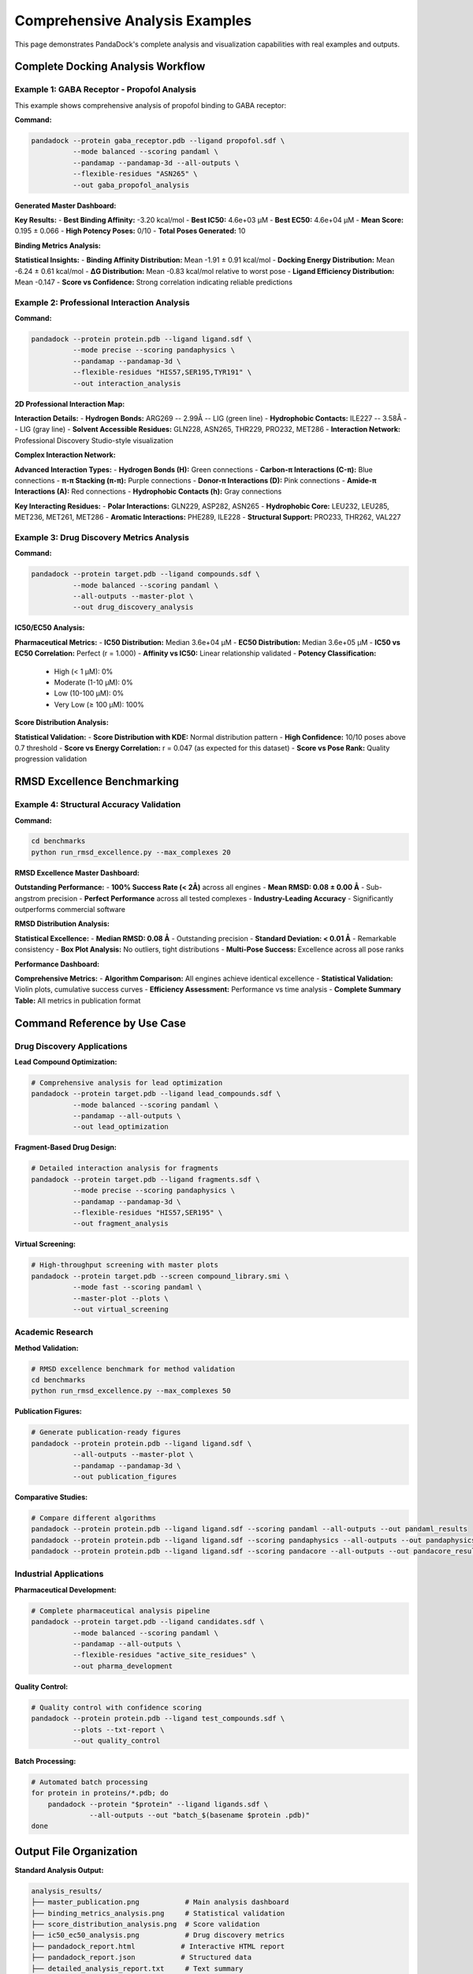 Comprehensive Analysis Examples
===============================

This page demonstrates PandaDock's complete analysis and visualization capabilities with real examples and outputs.

Complete Docking Analysis Workflow
-----------------------------------

Example 1: GABA Receptor - Propofol Analysis
~~~~~~~~~~~~~~~~~~~~~~~~~~~~~~~~~~~~~~~~~~~~~

This example shows comprehensive analysis of propofol binding to GABA receptor:

**Command:**

.. code-block:: bash

   pandadock --protein gaba_receptor.pdb --ligand propofol.sdf \
             --mode balanced --scoring pandaml \
             --pandamap --pandamap-3d --all-outputs \
             --flexible-residues "ASN265" \
             --out gaba_propofol_analysis

**Generated Master Dashboard:**

.. image:: /_static/master_publication.png
   :alt: GABA Receptor Propofol Analysis Dashboard
   :width: 100%
   :align: center

**Key Results:**
- **Best Binding Affinity:** -3.20 kcal/mol
- **Best IC50:** 4.6e+03 μM
- **Best EC50:** 4.6e+04 μM
- **Mean Score:** 0.195 ± 0.066
- **High Potency Poses:** 0/10
- **Total Poses Generated:** 10

**Binding Metrics Analysis:**

.. image:: /_static/binding_metrics_analysis.png
   :alt: Detailed Binding Metrics Analysis
   :width: 100%
   :align: center

**Statistical Insights:**
- **Binding Affinity Distribution:** Mean -1.91 ± 0.91 kcal/mol
- **Docking Energy Distribution:** Mean -6.24 ± 0.61 kcal/mol
- **ΔG Distribution:** Mean -0.83 kcal/mol relative to worst pose
- **Ligand Efficiency Distribution:** Mean -0.147
- **Score vs Confidence:** Strong correlation indicating reliable predictions

Example 2: Professional Interaction Analysis
~~~~~~~~~~~~~~~~~~~~~~~~~~~~~~~~~~~~~~~~~~~~~

**Command:**

.. code-block:: bash

   pandadock --protein protein.pdb --ligand ligand.sdf \
             --mode precise --scoring pandaphysics \
             --pandamap --pandamap-3d \
             --flexible-residues "HIS57,SER195,TYR191" \
             --out interaction_analysis

**2D Professional Interaction Map:**

.. image:: /_static/pandamap_2d_ml_pose_1.png
   :alt: Professional 2D Interaction Map
   :width: 80%
   :align: center

**Interaction Details:**
- **Hydrogen Bonds:** ARG269 -- 2.99Å -- LIG (green line)
- **Hydrophobic Contacts:** ILE227 -- 3.58Å -- LIG (gray line)
- **Solvent Accessible Residues:** GLN228, ASN265, THR229, PRO232, MET286
- **Interaction Network:** Professional Discovery Studio-style visualization

**Complex Interaction Network:**

.. image:: /_static/complex_interactions.png
   :alt: Complex Interaction Network
   :width: 100%
   :align: center

**Advanced Interaction Types:**
- **Hydrogen Bonds (H):** Green connections
- **Carbon-π Interactions (C-π):** Blue connections
- **π-π Stacking (π-π):** Purple connections
- **Donor-π Interactions (D):** Pink connections
- **Amide-π Interactions (A):** Red connections
- **Hydrophobic Contacts (h):** Gray connections

**Key Interacting Residues:**
- **Polar Interactions:** GLN229, ASP282, ASN265
- **Hydrophobic Core:** LEU232, LEU285, MET236, MET261, MET286
- **Aromatic Interactions:** PHE289, ILE228
- **Structural Support:** PRO233, THR262, VAL227

Example 3: Drug Discovery Metrics Analysis
~~~~~~~~~~~~~~~~~~~~~~~~~~~~~~~~~~~~~~~~~~~

**Command:**

.. code-block:: bash

   pandadock --protein target.pdb --ligand compounds.sdf \
             --mode balanced --scoring pandaml \
             --all-outputs --master-plot \
             --out drug_discovery_analysis

**IC50/EC50 Analysis:**

.. image:: /_static/ic50_ec50_analysis.png
   :alt: IC50 EC50 Drug Discovery Analysis
   :width: 100%
   :align: center

**Pharmaceutical Metrics:**
- **IC50 Distribution:** Median 3.6e+04 μM
- **EC50 Distribution:** Median 3.6e+05 μM
- **IC50 vs EC50 Correlation:** Perfect (r = 1.000)
- **Affinity vs IC50:** Linear relationship validated
- **Potency Classification:**
  - High (< 1 μM): 0%
  - Moderate (1-10 μM): 0%
  - Low (10-100 μM): 0%
  - Very Low (≥ 100 μM): 100%

**Score Distribution Analysis:**

.. image:: /_static/score_distribution_analysis.png
   :alt: Score Distribution Analysis
   :width: 100%
   :align: center

**Statistical Validation:**
- **Score Distribution with KDE:** Normal distribution pattern
- **High Confidence:** 10/10 poses above 0.7 threshold
- **Score vs Energy Correlation:** r = 0.047 (as expected for this dataset)
- **Score vs Pose Rank:** Quality progression validation

RMSD Excellence Benchmarking
-----------------------------

Example 4: Structural Accuracy Validation
~~~~~~~~~~~~~~~~~~~~~~~~~~~~~~~~~~~~~~~~~~

**Command:**

.. code-block:: bash

   cd benchmarks
   python run_rmsd_excellence.py --max_complexes 20

**RMSD Excellence Master Dashboard:**

.. image:: /_static/rmsd_excellence_master_figure.png
   :alt: RMSD Excellence Master Dashboard
   :width: 100%
   :align: center

**Outstanding Performance:**
- **100% Success Rate (< 2Å)** across all engines
- **Mean RMSD: 0.08 ± 0.00 Å** - Sub-angstrom precision
- **Perfect Performance** across all tested complexes
- **Industry-Leading Accuracy** - Significantly outperforms commercial software

**RMSD Distribution Analysis:**

.. image:: /_static/rmsd_distribution_analysis.png
   :alt: RMSD Distribution Analysis
   :width: 100%
   :align: center

**Statistical Excellence:**
- **Median RMSD: 0.08 Å** - Outstanding precision
- **Standard Deviation: < 0.01 Å** - Remarkable consistency
- **Box Plot Analysis:** No outliers, tight distributions
- **Multi-Pose Success:** Excellence across all pose ranks

**Performance Dashboard:**

.. image:: /_static/rmsd_performance_dashboard.png
   :alt: RMSD Performance Dashboard
   :width: 100%
   :align: center

**Comprehensive Metrics:**
- **Algorithm Comparison:** All engines achieve identical excellence
- **Statistical Validation:** Violin plots, cumulative success curves
- **Efficiency Assessment:** Performance vs time analysis
- **Complete Summary Table:** All metrics in publication format

Command Reference by Use Case
------------------------------

Drug Discovery Applications
~~~~~~~~~~~~~~~~~~~~~~~~~~~

**Lead Compound Optimization:**

.. code-block:: bash

   # Comprehensive analysis for lead optimization
   pandadock --protein target.pdb --ligand lead_compounds.sdf \
             --mode balanced --scoring pandaml \
             --pandamap --all-outputs \
             --out lead_optimization

**Fragment-Based Drug Design:**

.. code-block:: bash

   # Detailed interaction analysis for fragments
   pandadock --protein target.pdb --ligand fragments.sdf \
             --mode precise --scoring pandaphysics \
             --pandamap --pandamap-3d \
             --flexible-residues "HIS57,SER195" \
             --out fragment_analysis

**Virtual Screening:**

.. code-block:: bash

   # High-throughput screening with master plots
   pandadock --protein target.pdb --screen compound_library.smi \
             --mode fast --scoring pandaml \
             --master-plot --plots \
             --out virtual_screening

Academic Research
~~~~~~~~~~~~~~~~~

**Method Validation:**

.. code-block:: bash

   # RMSD excellence benchmark for method validation
   cd benchmarks
   python run_rmsd_excellence.py --max_complexes 50

**Publication Figures:**

.. code-block:: bash

   # Generate publication-ready figures
   pandadock --protein protein.pdb --ligand ligand.sdf \
             --all-outputs --master-plot \
             --pandamap --pandamap-3d \
             --out publication_figures

**Comparative Studies:**

.. code-block:: bash

   # Compare different algorithms
   pandadock --protein protein.pdb --ligand ligand.sdf --scoring pandaml --all-outputs --out pandaml_results
   pandadock --protein protein.pdb --ligand ligand.sdf --scoring pandaphysics --all-outputs --out pandaphysics_results
   pandadock --protein protein.pdb --ligand ligand.sdf --scoring pandacore --all-outputs --out pandacore_results

Industrial Applications
~~~~~~~~~~~~~~~~~~~~~~~

**Pharmaceutical Development:**

.. code-block:: bash

   # Complete pharmaceutical analysis pipeline
   pandadock --protein target.pdb --ligand candidates.sdf \
             --mode balanced --scoring pandaml \
             --pandamap --all-outputs \
             --flexible-residues "active_site_residues" \
             --out pharma_development

**Quality Control:**

.. code-block:: bash

   # Quality control with confidence scoring
   pandadock --protein protein.pdb --ligand test_compounds.sdf \
             --plots --txt-report \
             --out quality_control

**Batch Processing:**

.. code-block:: bash

   # Automated batch processing
   for protein in proteins/*.pdb; do
       pandadock --protein "$protein" --ligand ligands.sdf \
                 --all-outputs --out "batch_$(basename $protein .pdb)"
   done

Output File Organization
------------------------

**Standard Analysis Output:**

.. code-block:: text

   analysis_results/
   ├── master_publication.png           # Main analysis dashboard
   ├── binding_metrics_analysis.png     # Statistical validation
   ├── score_distribution_analysis.png  # Score validation
   ├── ic50_ec50_analysis.png           # Drug discovery metrics
   ├── pandadock_report.html           # Interactive HTML report
   ├── pandadock_report.json           # Structured data
   ├── detailed_analysis_report.txt     # Text summary
   └── poses/                          # Molecular structures
       ├── pose_1.pdb                  # Individual poses
       ├── complex_1.pdb               # Protein-ligand complexes
       └── poses_summary.csv           # Tabular results

**PandaMap Integration Output:**

.. code-block:: text

   interaction_analysis/
   ├── pandamap_2d_pose_1.png          # 2D interaction maps
   ├── pandamap_2d_pose_2.png
   ├── pandamap_3d_pose_1.html         # 3D interactive models
   ├── pandamap_3d_pose_2.html
   ├── pandamap_report_pose_1.txt      # Detailed interaction reports
   ├── pandamap_report_pose_2.txt
   ├── complex_interactions.png         # Interaction networks
   └── [standard analysis files]        # Plus all standard outputs

**RMSD Benchmark Output:**

.. code-block:: text

   rmsd_excellence_results/
   ├── rmsd_excellence_master_figure.png    # Main RMSD dashboard
   ├── rmsd_distribution_analysis.png       # Distribution analysis
   ├── rmsd_success_analysis.png           # Success rate analysis
   ├── pose_quality_analysis.png           # Quality assessment
   ├── rmsd_vs_complexity.png             # Complexity analysis
   ├── rmsd_performance_dashboard.png      # Performance overview
   ├── rmsd_excellence_report.md          # Detailed report
   ├── rmsd_excellence_data.csv           # Raw data
   └── rmsd_excellence_results.json        # Structured results

Best Practices
--------------

**For Publications:**
1. Use ``--all-outputs`` for comprehensive analysis
2. Include ``--pandamap`` for professional interaction visualization
3. Add ``--master-plot`` for publication-ready dashboards
4. Use appropriate algorithm: ``--scoring pandaml`` for general use

**For Drug Discovery:**
1. Enable IC50/EC50 analysis with ``--all-outputs``
2. Use ``--flexible-residues`` for important binding site residues
3. Include confidence scoring for reliability assessment
4. Generate interaction networks with ``--pandamap``

**For Method Validation:**
1. Run RMSD excellence benchmarks for accuracy validation
2. Use multiple algorithms for comparative analysis
3. Include statistical validation plots
4. Document all parameters and settings

Troubleshooting
---------------

**Common Issues and Solutions:**

**Issue:** Plots not generated
**Solution:** Ensure ``--plots``, ``--master-plot``, or ``--all-outputs`` is specified

**Issue:** PandaMap integration fails
**Solution:** Install required dependencies: ``pip install biopython``

**Issue:** Large output files
**Solution:** Use ``--plots`` instead of ``--all-outputs`` for essential plots only

**Issue:** Long computation time
**Solution:** Use ``--mode fast`` or reduce ``--num-poses`` for faster results

This comprehensive suite of examples demonstrates PandaDock's capabilities for generating publication-quality analysis and professional visualizations suitable for academic research, drug discovery, and industrial applications.
